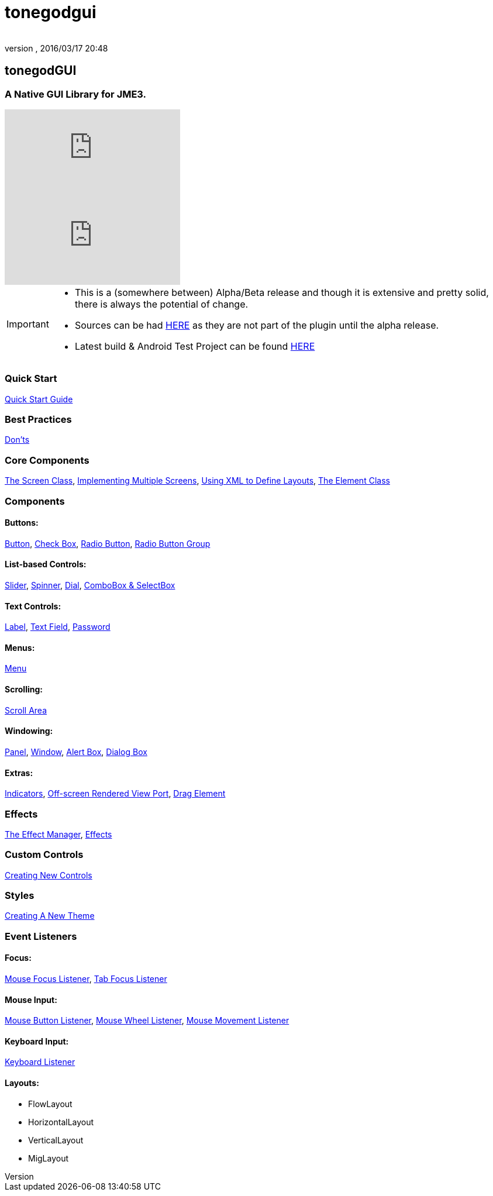 = tonegodgui
:author: 
:revnumber: 
:revdate: 2016/03/17 20:48
:relfileprefix: ../../
:imagesdir: ../..
ifdef::env-github,env-browser[:outfilesuffix: .adoc]



== tonegodGUI


=== A Native GUI Library for JME3.

video::oZvmRXprAj4[youtube]
video::x8_94-A4hOM[youtube]

[IMPORTANT]
====
* This is a (somewhere between) Alpha/Beta release and though it is extensive and pretty solid, there is always the potential of change.
* Sources can be had link:http://code.google.com/p/tonegodgui/source/browse/[HERE] as they are not part of the plugin until the alpha release.
* Latest build & Android Test Project can be found link:https://sourceforge.net/projects/tonegodemitter/files/?source=navbar[HERE]
====



=== Quick Start

<<jme3/contributions/tonegodgui/quickstart#,Quick Start Guide>>


=== Best Practices

<<jme3/contributions/tonegodgui/donts#,Don'ts>>


=== Core Components

<<jme3/contributions/tonegodgui/screen#,The Screen Class>>,
<<jme3/contributions/tonegodgui/multiplescreens#,Implementing Multiple Screens>>,
<<jme3/contributions/tonegodgui/xmllayouts#,Using XML to Define Layouts>>,
<<jme3/contributions/tonegodgui/element#,The Element Class>>


=== Components


==== Buttons:

<<jme3/contributions/tonegodgui/button#,Button>>,
<<jme3/contributions/tonegodgui/checkbox#,Check Box>>,
<<jme3/contributions/tonegodgui/radiobutton#,Radio Button>>,
<<jme3/contributions/tonegodgui/radiobuttongroup#,Radio Button Group>>


==== List-based Controls:

<<jme3/contributions/tonegodgui/slider#,Slider>>,
<<jme3/contributions/tonegodgui/spinner#,Spinner>>,
<<jme3/contributions/tonegodgui/dial#,Dial>>,
<<jme3/contributions/tonegodgui/combobox#,ComboBox &amp; SelectBox>>


==== Text Controls:

<<jme3/contributions/tonegodgui/label#,Label>>,
<<jme3/contributions/tonegodgui/textfield#,Text Field>>,
<<jme3/contributions/tonegodgui/password#,Password>>


==== Menus:

<<jme3/contributions/tonegodgui/menu#,Menu>>


==== Scrolling:

<<jme3/contributions/tonegodgui/scrollarea#,Scroll Area>>


==== Windowing:

<<jme3/contributions/tonegodgui/panel#,Panel>>,
<<jme3/contributions/tonegodgui/window#,Window>>,
<<jme3/contributions/tonegodgui/alertbox#,Alert Box>>,
<<jme3/contributions/tonegodgui/dialogbox#,Dialog Box>>


==== Extras:

<<jme3/contributions/tonegodgui/indicator#,Indicators>>,
<<jme3/contributions/tonegodgui/osrviewport#,Off-screen Rendered View Port>>,
<<jme3/contributions/tonegodgui/dragelement#,Drag Element>>


=== Effects

<<jme3/contributions/tonegodgui/effectmanager#,The Effect Manager>>,
<<jme3/contributions/tonegodgui/createeffects#,Effects>>


=== Custom Controls

<<jme3/contributions/tonegodgui/customcontrols#,Creating New Controls>>


=== Styles

<<jme3/contributions/tonegodgui/styles#,Creating A New Theme>>



=== Event Listeners



==== Focus:

<<jme3/contributions/tonegodgui/evmousefocus#,Mouse Focus Listener>>,
<<jme3/contributions/tonegodgui/evtabfocus#,Tab Focus Listener>>


==== Mouse Input:

<<jme3/contributions/tonegodgui/evmousebutton#,Mouse Button Listener>>,
<<jme3/contributions/tonegodgui/evmousewheel#,Mouse Wheel Listener>>,
<<jme3/contributions/tonegodgui/evmousemove#,Mouse Movement Listener>>


==== Keyboard Input:

<<jme3/contributions/tonegodgui/evkeyboard#,Keyboard Listener>>

==== Layouts:

*  FlowLayout
*  HorizontalLayout
*  VerticalLayout
*  MigLayout
